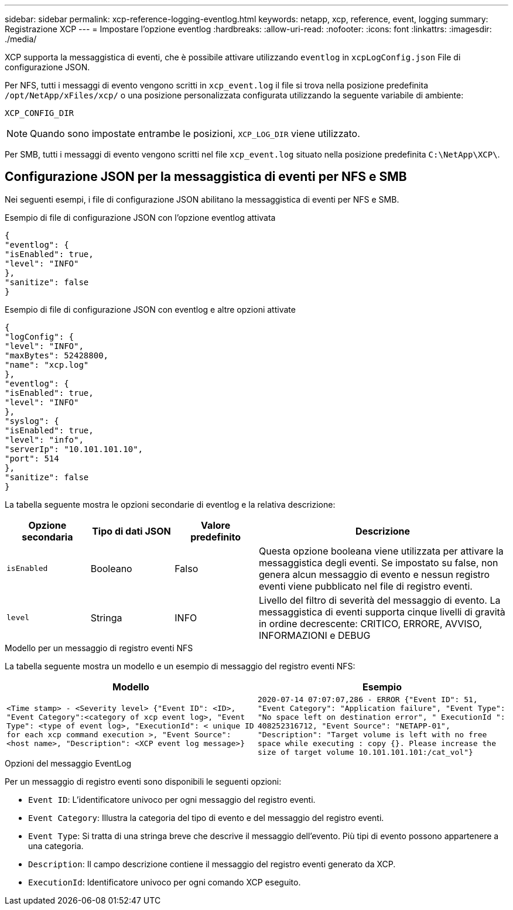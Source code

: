 ---
sidebar: sidebar 
permalink: xcp-reference-logging-eventlog.html 
keywords: netapp, xcp, reference, event, logging 
summary: Registrazione XCP 
---
= Impostare l'opzione eventlog
:hardbreaks:
:allow-uri-read: 
:nofooter: 
:icons: font
:linkattrs: 
:imagesdir: ./media/


[role="lead"]
XCP supporta la messaggistica di eventi, che è possibile attivare utilizzando `eventlog` in `xcpLogConfig.json` File di configurazione JSON.

Per NFS, tutti i messaggi di evento vengono scritti in `xcp_event.log` il file si trova nella posizione predefinita `/opt/NetApp/xFiles/xcp/` o una posizione personalizzata configurata utilizzando la seguente variabile di ambiente:

`XCP_CONFIG_DIR`


NOTE: Quando sono impostate entrambe le posizioni, `XCP_LOG_DIR` viene utilizzato.

Per SMB, tutti i messaggi di evento vengono scritti nel file `xcp_event.log` situato nella posizione predefinita `C:\NetApp\XCP\`.



== Configurazione JSON per la messaggistica di eventi per NFS e SMB

Nei seguenti esempi, i file di configurazione JSON abilitano la messaggistica di eventi per NFS e SMB.

.Esempio di file di configurazione JSON con l'opzione eventlog attivata
[listing]
----
{
"eventlog": {
"isEnabled": true,
"level": "INFO"
},
"sanitize": false
}
----
.Esempio di file di configurazione JSON con eventlog e altre opzioni attivate
[listing]
----
{
"logConfig": {
"level": "INFO",
"maxBytes": 52428800,
"name": "xcp.log"
},
"eventlog": {
"isEnabled": true,
"level": "INFO"
},
"syslog": {
"isEnabled": true,
"level": "info",
"serverIp": "10.101.101.10",
"port": 514
},
"sanitize": false
}
----
La tabella seguente mostra le opzioni secondarie di eventlog e la relativa descrizione:

[cols="1,1,1,3"]
|===
| Opzione secondaria | Tipo di dati JSON | Valore predefinito | Descrizione 


| `isEnabled` | Booleano | Falso | Questa opzione booleana viene utilizzata per attivare la messaggistica degli eventi. Se impostato su false, non genera alcun messaggio di evento e nessun registro eventi viene pubblicato nel file di registro eventi. 


| `level` | Stringa | INFO | Livello del filtro di severità del messaggio di evento. La messaggistica di eventi supporta cinque livelli di gravità in ordine decrescente: CRITICO, ERRORE, AVVISO, INFORMAZIONI e DEBUG 
|===
.Modello per un messaggio di registro eventi NFS
La tabella seguente mostra un modello e un esempio di messaggio del registro eventi NFS:

|===
| Modello | Esempio 


 a| 
`<Time stamp> - <Severity level> {"Event ID": <ID>, "Event
Category":<category of xcp event log>, "Event Type": <type of event
log>, "ExecutionId": < unique ID for each xcp command execution >,
"Event Source": <host name>, "Description": <XCP event log message>}`
 a| 
`2020-07-14 07:07:07,286 - ERROR {"Event ID": 51, "Event Category":
"Application failure", "Event Type": "No space left on destination
error", " ExecutionId ": 408252316712, "Event Source": "NETAPP-01",
"Description": "Target volume is left with no free space while executing
: copy {}. Please increase the size of target volume
10.101.101.101:/cat_vol"}`

|===
.Opzioni del messaggio EventLog
Per un messaggio di registro eventi sono disponibili le seguenti opzioni:

* `Event ID`: L'identificatore univoco per ogni messaggio del registro eventi.
* `Event Category`: Illustra la categoria del tipo di evento e del messaggio del registro eventi.
* `Event Type`: Si tratta di una stringa breve che descrive il messaggio dell'evento. Più tipi di evento possono appartenere a una categoria.
* `Description`: Il campo descrizione contiene il messaggio del registro eventi generato da XCP.
* `ExecutionId`: Identificatore univoco per ogni comando XCP eseguito.

